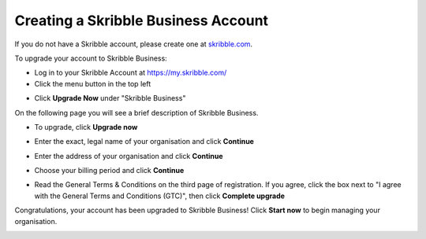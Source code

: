 .. _upgrade-to-business:

====================================
Creating a Skribble Business Account
====================================
If you do not have a Skribble account, please create one at `skribble.com`_.

.. _skribble.com: https://my.skribble.com/signup

To upgrade your account to Skribble Business:

- Log in to your Skribble Account at https://my.skribble.com/

- Click the menu button in the top left


.. image:: upgrade_menu.png
    :alt: pointer to menu button
    :class: with-shadow


- Click **Upgrade Now** under "Skribble Business"


.. image:: upgrade_button.png
    :class: with-shadow

On the following page you will see a brief description of Skribble Business.

- To upgrade, click **Upgrade now**


.. image:: upgrade_launch.png
    :class: with-shadow


- Enter the exact, legal name of your organisation and click **Continue**


.. image:: upgrade_step1.png
    :class: with-shadow


- Enter the address of your organisation and click **Continue**


.. image:: upgrade_step2.png
    :class: with-shadow


- Choose your billing period and click **Continue**


.. image:: upgrade_step3.png
    :class: with-shadow

- Read the General Terms & Conditions on the third page of registration. If you agree, click the box next to "I agree with the General Terms and Conditions (GTC)", then click **Complete upgrade**

.. image:: upgrade_step4.png
    :class: with-shadow

Congratulations, your account has been upgraded to Skribble Business! Click **Start now** to begin managing your organisation.


.. image:: upgrade_welcome.png
    :class: with-shadow
